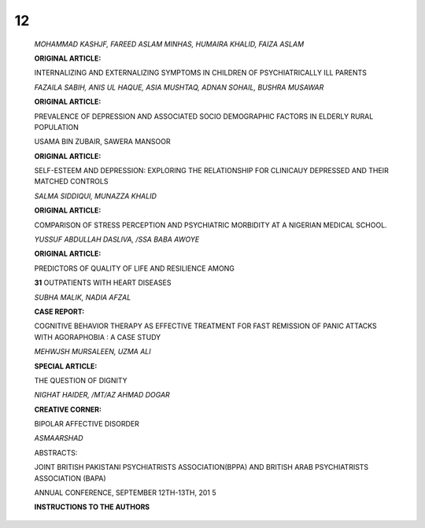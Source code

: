 .. image:: media/image1.jpeg

   |image1| **EDITORIAL:**

   A MOMENTOUS OCCASION FOR BEHAVIOURAL SCIENCES AND

   MENTAL HEALTH

   *MOWADAT H RANA*

   **ORIGINAL ARTICLE:**

   RISK FACTORS FOR GENERAL HEALTH OF THE SPOUSES OF EPILEPTIC

   *SAYEDA SHAH/DA BATOOL, HAZIK MEHMOOD*

   **ORIGINAL ARTICLE:**

   EARLY SIGNS AND SYMPTOMS OF ALZHEIMER DISEASE

12
==

   *MOHAMMAD KASHJF, FAREED ASLAM MINHAS, HUMAIRA KHALID, FAIZA ASLAM*

   **ORIGINAL ARTICLE:**

   INTERNALIZING AND EXTERNALIZING SYMPTOMS IN CHILDREN OF
   PSYCHIATRICALLY ILL PARENTS

   *FAZAILA SABIH, ANIS UL HAQUE, ASIA MUSHTAQ, ADNAN SOHAIL, BUSHRA
   MUSAWAR*

   **ORIGINAL ARTICLE:**

   PREVALENCE OF DEPRESSION AND ASSOCIATED SOCIO DEMOGRAPHIC FACTORS IN
   ELDERLY RURAL POPULATION

   USAMA BIN ZUBAIR, SAWERA MANSOOR

   **ORIGINAL ARTICLE:**

   SELF-ESTEEM AND DEPRESSION: EXPLORING THE RELATIONSHIP FOR CLINICAUY
   DEPRESSED AND THEIR MATCHED CONTROLS

   *SALMA SIDDIQUI, MUNAZZA KHALID*

   **ORIGINAL ARTICLE:**

   COMPARISON OF STRESS PERCEPTION AND PSYCHIATRIC MORBIDITY AT A
   NIGERIAN MEDICAL SCHOOL.

   *YUSSUF ABDULLAH DASLIVA, /SSA BABA AWOYE*

   **ORIGINAL ARTICLE:**

   PREDICTORS OF QUALITY OF LIFE AND RESILIENCE AMONG

   **31** OUTPATIENTS WITH HEART DISEASES

   |image2|\ *SUBHA MALIK, NADIA AFZAL*

   **CASE REPORT:**

   COGNITIVE BEHAVIOR THERAPY AS EFFECTIVE TREATMENT FOR FAST REMISSION
   OF PANIC ATTACKS WITH AGORAPHOBIA : A CASE STUDY

   *MEHWJSH MURSALEEN, UZMA ALI*

   .. image:: media/image4.jpeg
      :width: 1.56037in
      :height: 0.2in

   **SPECIAL ARTICLE:**

   THE QUESTION OF DIGNITY

   *NIGHAT HAIDER, /MT/AZ AHMAD DOGAR*

   **CREATIVE CORNER:**

   BIPOLAR AFFECTIVE DISORDER

   *ASMAARSHAD*

   ABSTRACTS:

   JOINT BRITISH PAKISTANI PSYCHIATRISTS ASSOCIATION(BPPA) AND BRITISH
   ARAB PSYCHIATRISTS ASSOCIATION (BAPA)

   ANNUAL CONFERENCE, SEPTEMBER 12TH-13TH, 201 5

   **INSTRUCTIONS TO THE AUTHORS**

.. |image1| image:: media/image2.jpeg
   :width: 1.18762in
   :height: 7.16408in
.. |image2| image:: media/image3.jpeg
   :width: 1.18762in
   :height: 0.82714in
